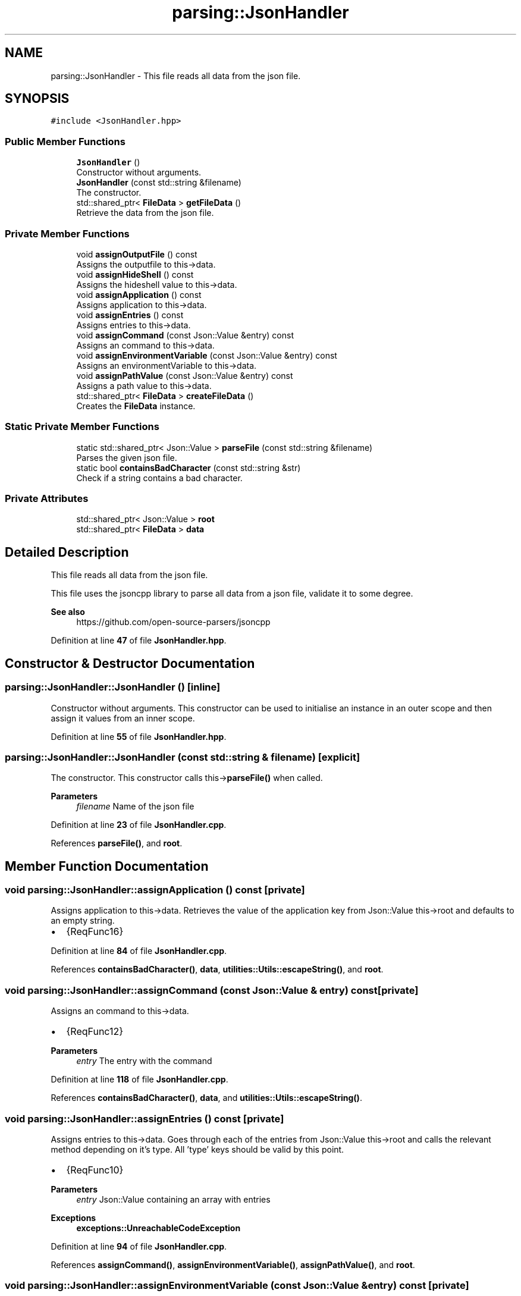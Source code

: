 .TH "parsing::JsonHandler" 3 "Fri Apr 26 2024 17:50:57" "Version 0.2.5" "JSON2Batch" \" -*- nroff -*-
.ad l
.nh
.SH NAME
parsing::JsonHandler \- This file reads all data from the json file\&.  

.SH SYNOPSIS
.br
.PP
.PP
\fC#include <JsonHandler\&.hpp>\fP
.SS "Public Member Functions"

.in +1c
.ti -1c
.RI "\fBJsonHandler\fP ()"
.br
.RI "Constructor without arguments\&. "
.ti -1c
.RI "\fBJsonHandler\fP (const std::string &filename)"
.br
.RI "The constructor\&. "
.ti -1c
.RI "std::shared_ptr< \fBFileData\fP > \fBgetFileData\fP ()"
.br
.RI "Retrieve the data from the json file\&. "
.in -1c
.SS "Private Member Functions"

.in +1c
.ti -1c
.RI "void \fBassignOutputFile\fP () const"
.br
.RI "Assigns the outputfile to this->data\&. "
.ti -1c
.RI "void \fBassignHideShell\fP () const"
.br
.RI "Assigns the hideshell value to this->data\&. "
.ti -1c
.RI "void \fBassignApplication\fP () const"
.br
.RI "Assigns application to this->data\&. "
.ti -1c
.RI "void \fBassignEntries\fP () const"
.br
.RI "Assigns entries to this->data\&. "
.ti -1c
.RI "void \fBassignCommand\fP (const Json::Value &entry) const"
.br
.RI "Assigns an command to this->data\&. "
.ti -1c
.RI "void \fBassignEnvironmentVariable\fP (const Json::Value &entry) const"
.br
.RI "Assigns an environmentVariable to this->data\&. "
.ti -1c
.RI "void \fBassignPathValue\fP (const Json::Value &entry) const"
.br
.RI "Assigns a path value to this->data\&. "
.ti -1c
.RI "std::shared_ptr< \fBFileData\fP > \fBcreateFileData\fP ()"
.br
.RI "Creates the \fBFileData\fP instance\&. "
.in -1c
.SS "Static Private Member Functions"

.in +1c
.ti -1c
.RI "static std::shared_ptr< Json::Value > \fBparseFile\fP (const std::string &filename)"
.br
.RI "Parses the given json file\&. "
.ti -1c
.RI "static bool \fBcontainsBadCharacter\fP (const std::string &str)"
.br
.RI "Check if a string contains a bad character\&. "
.in -1c
.SS "Private Attributes"

.in +1c
.ti -1c
.RI "std::shared_ptr< Json::Value > \fBroot\fP"
.br
.ti -1c
.RI "std::shared_ptr< \fBFileData\fP > \fBdata\fP"
.br
.in -1c
.SH "Detailed Description"
.PP 
This file reads all data from the json file\&. 

This file uses the jsoncpp library to parse all data from a json file, validate it to some degree\&.
.PP
\fBSee also\fP
.RS 4
https://github.com/open-source-parsers/jsoncpp 
.RE
.PP

.PP
Definition at line \fB47\fP of file \fBJsonHandler\&.hpp\fP\&.
.SH "Constructor & Destructor Documentation"
.PP 
.SS "parsing::JsonHandler::JsonHandler ()\fC [inline]\fP"

.PP
Constructor without arguments\&. This constructor can be used to initialise an instance in an outer scope and then assign it values from an inner scope\&. 
.PP
Definition at line \fB55\fP of file \fBJsonHandler\&.hpp\fP\&.
.SS "parsing::JsonHandler::JsonHandler (const std::string & filename)\fC [explicit]\fP"

.PP
The constructor\&. This constructor calls this->\fBparseFile()\fP when called\&.
.PP
\fBParameters\fP
.RS 4
\fIfilename\fP Name of the json file 
.RE
.PP

.PP
Definition at line \fB23\fP of file \fBJsonHandler\&.cpp\fP\&.
.PP
References \fBparseFile()\fP, and \fBroot\fP\&.
.SH "Member Function Documentation"
.PP 
.SS "void parsing::JsonHandler::assignApplication () const\fC [private]\fP"

.PP
Assigns application to this->data\&. Retrieves the value of the application key from Json::Value this->root and defaults to an empty string\&.
.IP "\(bu" 2
{ReqFunc16} 
.PP

.PP
Definition at line \fB84\fP of file \fBJsonHandler\&.cpp\fP\&.
.PP
References \fBcontainsBadCharacter()\fP, \fBdata\fP, \fButilities::Utils::escapeString()\fP, and \fBroot\fP\&.
.SS "void parsing::JsonHandler::assignCommand (const Json::Value & entry) const\fC [private]\fP"

.PP
Assigns an command to this->data\&. 
.IP "\(bu" 2
{ReqFunc12} 
.PP
\fBParameters\fP
.RS 4
\fIentry\fP The entry with the command 
.RE
.PP

.PP

.PP
Definition at line \fB118\fP of file \fBJsonHandler\&.cpp\fP\&.
.PP
References \fBcontainsBadCharacter()\fP, \fBdata\fP, and \fButilities::Utils::escapeString()\fP\&.
.SS "void parsing::JsonHandler::assignEntries () const\fC [private]\fP"

.PP
Assigns entries to this->data\&. Goes through each of the entries from Json::Value this->root and calls the relevant method depending on it's type\&. All 'type' keys should be valid by this point\&.
.IP "\(bu" 2
{ReqFunc10}
.PP
.PP
\fBParameters\fP
.RS 4
\fIentry\fP Json::Value containing an array with entries
.RE
.PP
\fBExceptions\fP
.RS 4
\fI\fBexceptions::UnreachableCodeException\fP\fP 
.RE
.PP

.PP
Definition at line \fB94\fP of file \fBJsonHandler\&.cpp\fP\&.
.PP
References \fBassignCommand()\fP, \fBassignEnvironmentVariable()\fP, \fBassignPathValue()\fP, and \fBroot\fP\&.
.SS "void parsing::JsonHandler::assignEnvironmentVariable (const Json::Value & entry) const\fC [private]\fP"

.PP
Assigns an environmentVariable to this->data\&. 
.IP "\(bu" 2
{ReqFunc11} 
.PP
\fBParameters\fP
.RS 4
\fIentry\fP The entry with the environmentVariable 
.RE
.PP

.PP

.PP
Definition at line \fB128\fP of file \fBJsonHandler\&.cpp\fP\&.
.PP
References \fBcontainsBadCharacter()\fP, \fBdata\fP, and \fButilities::Utils::escapeString()\fP\&.
.SS "void parsing::JsonHandler::assignHideShell () const\fC [private]\fP"

.PP
Assigns the hideshell value to this->data\&. Retrieves the value of the hideshell key from Json::Value this->root and defaults to negative\&.
.IP "\(bu" 2
{ReqFunc9} 
.PP

.PP
Definition at line \fB78\fP of file \fBJsonHandler\&.cpp\fP\&.
.PP
References \fBdata\fP, and \fBroot\fP\&.
.SS "void parsing::JsonHandler::assignOutputFile () const\fC [private]\fP"

.PP
Assigns the outputfile to this->data\&. Retrieves the outputfile from Json::Value this->root and makes sure, that the file doesn't already exist\&.
.IP "\(bu" 2
{ReqFunc8}
.PP
.PP
\fBExceptions\fP
.RS 4
\fI\fBexceptions::FileExistsException\fP\fP 
.RE
.PP

.PP
Definition at line \fB68\fP of file \fBJsonHandler\&.cpp\fP\&.
.PP
References \fBcontainsBadCharacter()\fP, \fBdata\fP, \fButilities::Utils::escapeString()\fP, and \fBroot\fP\&.
.SS "void parsing::JsonHandler::assignPathValue (const Json::Value & entry) const\fC [private]\fP"

.PP
Assigns a path value to this->data\&. 
.IP "\(bu" 2
{ReqFunc13} 
.PP
\fBParameters\fP
.RS 4
\fIentry\fP The entry with the path value 
.RE
.PP

.PP

.PP
Definition at line \fB144\fP of file \fBJsonHandler\&.cpp\fP\&.
.PP
References \fBcontainsBadCharacter()\fP, \fBdata\fP, and \fButilities::Utils::escapeString()\fP\&.
.SS "bool parsing::JsonHandler::containsBadCharacter (const std::string & str)\fC [static]\fP, \fC [private]\fP"

.PP
Check if a string contains a bad character\&. This method checks if a given string contains a bad character\&. Bad characters are declared in a set within the function\&. This is done to ensure, that no characters such as line breaks, break the later generated batch file\&.
.PP
\fBParameters\fP
.RS 4
\fIstr\fP The string to be checked
.RE
.PP
@bool If the string contains a bad char or not 
.PP
Definition at line \fB154\fP of file \fBJsonHandler\&.cpp\fP\&.
.SS "std::shared_ptr< \fBFileData\fP > parsing::JsonHandler::createFileData ()\fC [private]\fP"

.PP
Creates the \fBFileData\fP instance\&. Instantiates the \fBFileData\fP instance, calls all nessecary functions and returns a shared pointer to it\&.
.PP
\fBReturns\fP
.RS 4
Pointer to the created instance of \fBFileData\fP 
.RE
.PP

.PP
Definition at line \fB58\fP of file \fBJsonHandler\&.cpp\fP\&.
.PP
References \fBassignApplication()\fP, \fBassignEntries()\fP, \fBassignHideShell()\fP, \fBassignOutputFile()\fP, and \fBdata\fP\&.
.SS "std::shared_ptr< \fBFileData\fP > parsing::JsonHandler::getFileData ()"

.PP
Retrieve the data from the json file\&. This method calls this->\fBcreateFileData()\fP needed to retrieve the values from the Json::Value this->root and then returns a shared pointer to the created \fBFileData\fP object\&.
.PP
\fBReturns\fP
.RS 4
Pointer to the \fBFileData\fP Object with the parsed data from json 
.RE
.PP

.PP
Definition at line \fB53\fP of file \fBJsonHandler\&.cpp\fP\&.
.PP
References \fBcreateFileData()\fP\&.
.SS "std::shared_ptr< Json::Value > parsing::JsonHandler::parseFile (const std::string & filename)\fC [static]\fP, \fC [private]\fP"

.PP
Parses the given json file\&. This method first creates a new Json::Value instance and then tries to parse the given json file\&. It then validates the keys of the instance using the \fBKeyValidator\fP class\&.
.PP
\fBParameters\fP
.RS 4
\fIfilename\fP The name of the file wich should be parsed 
.RE
.PP
\fBReturns\fP
.RS 4
A shared pointer to the Json::Value instance
.RE
.PP
\fBSee also\fP
.RS 4
\fBKeyValidator::validateKeys()\fP
.RE
.PP
\fBExceptions\fP
.RS 4
\fI\fBexceptions::ParsingException\fP\fP 
.br
\fI\fBexceptions::InvalidKeyException\fP\fP 
.RE
.PP

.PP
Definition at line \fB28\fP of file \fBJsonHandler\&.cpp\fP\&.
.PP
References \fBparsing::KeyValidator::getInstance()\fP\&.
.SH "Member Data Documentation"
.PP 
.SS "std::shared_ptr<\fBFileData\fP> parsing::JsonHandler::data\fC [private]\fP"

.PP
Definition at line \fB179\fP of file \fBJsonHandler\&.hpp\fP\&.
.SS "std::shared_ptr<Json::Value> parsing::JsonHandler::root\fC [private]\fP"

.PP
Definition at line \fB178\fP of file \fBJsonHandler\&.hpp\fP\&.

.SH "Author"
.PP 
Generated automatically by Doxygen for JSON2Batch from the source code\&.
